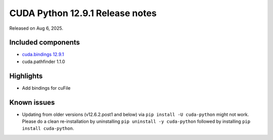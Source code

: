 .. SPDX-FileCopyrightText: Copyright (c) 2025 NVIDIA CORPORATION & AFFILIATES. All rights reserved.
.. SPDX-License-Identifier: LicenseRef-NVIDIA-SOFTWARE-LICENSE

CUDA Python 12.9.1 Release notes
================================

Released on Aug 6, 2025.


Included components
-------------------

* `cuda.bindings 12.9.1 <https://nvidia.github.io/cuda-python/cuda-bindings/latest/release/12.9.1-notes.html>`_
* cuda.pathfinder 1.1.0


Highlights
----------

* Add bindings for cuFile


Known issues
------------

* Updating from older versions (v12.6.2.post1 and below) via ``pip install -U cuda-python`` might not work. Please do a clean re-installation by uninstalling ``pip uninstall -y cuda-python`` followed by installing ``pip install cuda-python``.
